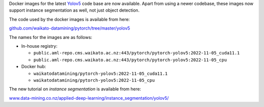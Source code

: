 .. title: Yolov5 Docker images available
.. slug: 2022-11-25-yolov5-docker
.. date: 2022-11-25 10:19:00 UTC+13:00
.. tags: release
.. category: docker
.. link: 
.. description: 
.. type: text


Docker images for the latest `Yolov5 <https://github.com/ultralytics/yolov5>`__ code base are now available.
Apart from using a newer codebase, these images now support instance segmentation as well, not just object detection.

The code used by the docker images is available from here:

`github.com/waikato-datamining/pytorch/tree/master/yolov5 <https://github.com/waikato-datamining/pytorch/tree/master/yolov5>`__

The names for the images are as follows:

* In-house registry:

  * ``public.aml-repo.cms.waikato.ac.nz:443/pytorch/pytorch-yolov5:2022-11-05_cuda11.1``
  * ``public.aml-repo.cms.waikato.ac.nz:443/pytorch/pytorch-yolov5:2022-11-05_cpu``

* Docker hub:

  * ``waikatodatamining/pytorch-yolov5:2022-11-05_cuda11.1``
  * ``waikatodatamining/pytorch-yolov5:2022-11-05_cpu``

The new tutorial on *instance segmentation* is available from here:

`www.data-mining.co.nz/applied-deep-learning/instance_segmentation/yolov5/ <https://www.data-mining.co.nz/applied-deep-learning/instance_segmentation/yolov5/>`__

